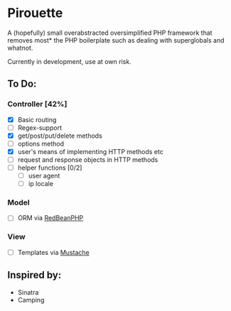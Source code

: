 * Pirouette

A (hopefully) small overabstracted oversimplified PHP framework that removes most* the PHP boilerplate such as dealing with superglobals and whatnot.

Currently in development, use at own risk.

** To Do:
*** Controller [42%]
+ [X] Basic routing
+ [ ] Regex-support
+ [X] get/post/put/delete methods
+ [ ] options method
+ [X] user's means of implementing HTTP methods etc
+ [ ] request and response objects in HTTP methods
+ [ ] helper functions [0/2]
  - [ ] user agent
  - [ ] ip locale
*** Model
+ [ ] ORM via [[https://www.redbeanphp.com/index.php][RedBeanPHP]]
*** View
+ [ ] Templates via [[http://mustache.github.io][Mustache]]

** Inspired by:

+ Sinatra
+ Camping
  
